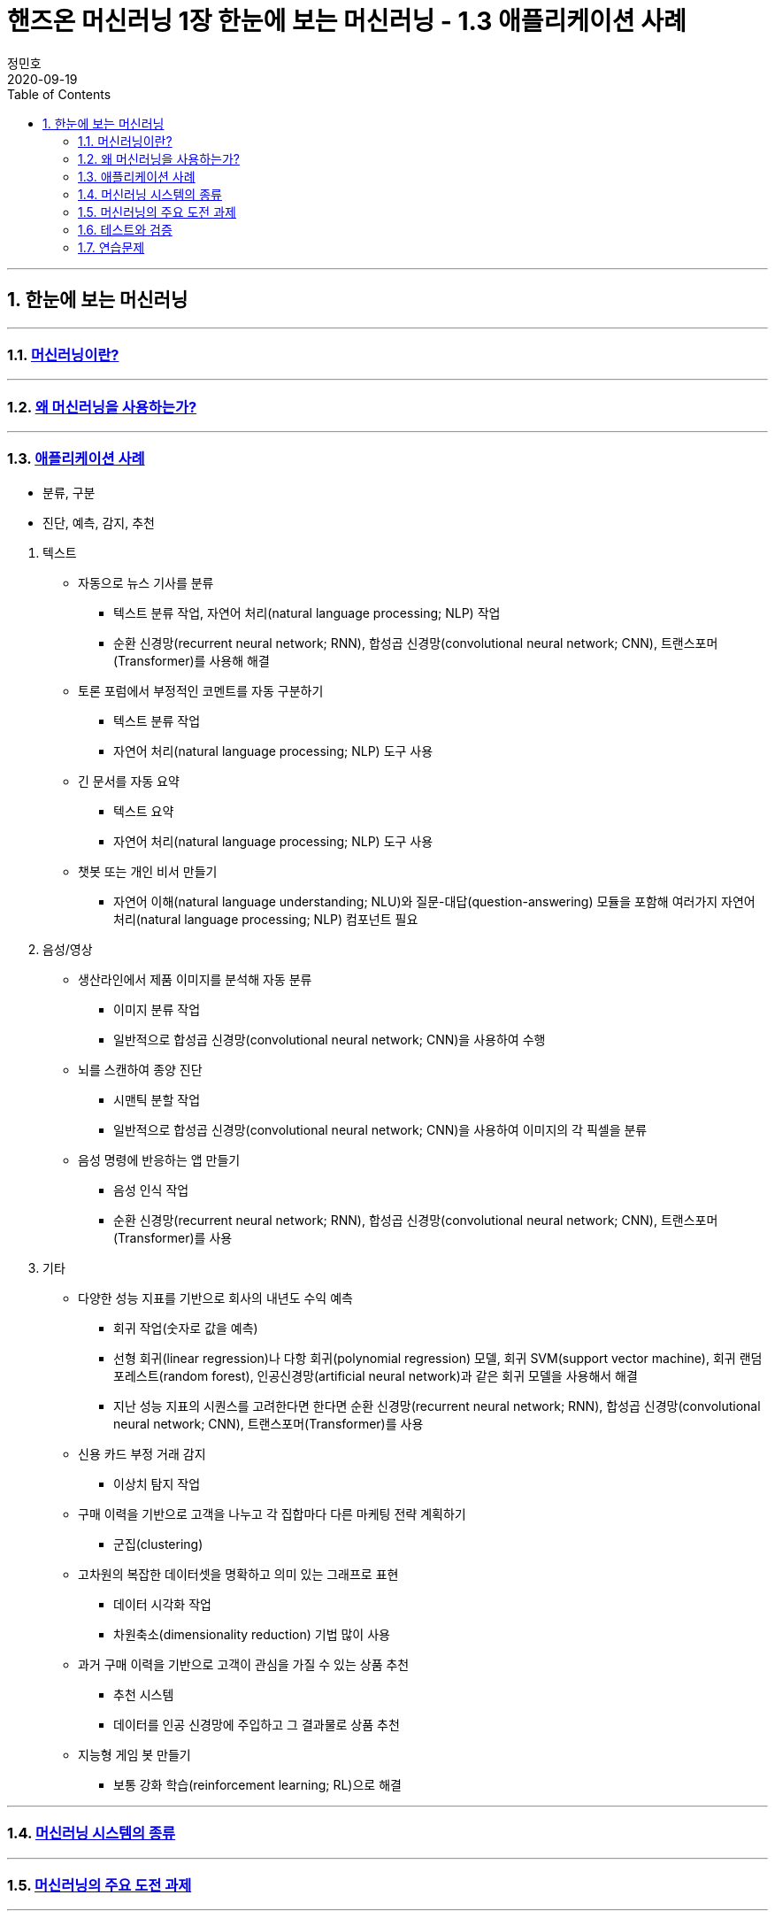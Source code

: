 = 핸즈온 머신러닝 1장 한눈에 보는 머신러닝 - 1.3 애플리케이션 사례
정민호
2020-09-19
:jbake-last_updated: 2020-09-19
:jbake-type: post
:jbake-status: published
:jbake-tags: 데이터분석, 책정리
:description: '데이터분석 관련 책 `핸즈온 머신러닝 2판`의 1장 1.3절 애플리케이션 사례 요약 및 정리
:jbake-og: {"image": "img/jdk/duke.jpg"}
:idprefix:
:toc:
:sectnums:

---
== 한눈에 보는 머신러닝
---
=== https://anew0m.netlify.app/handsonml2_01-1[머신러닝이란?]
---
=== https://anew0m.netlify.app/handsonml2_01-2[왜 머신러닝을 사용하는가?]
---
=== https://anew0m.netlify.app/handsonml2_01-3[애플리케이션 사례]

****
* 분류, 구분
* 진단, 예측, 감지, 추천
****

. 텍스트
* 자동으로 뉴스 기사를 분류
** 텍스트 분류 작업, 자연어 처리(natural language processing; NLP) 작업
** 순환 신경망(recurrent neural network; RNN), 합성곱 신경망(convolutional neural network; CNN), 트랜스포머(Transformer)를 사용해 해결

* 토론 포럼에서 부정적인 코멘트를 자동 구분하기
** 텍스트 분류 작업
** 자연어 처리(natural language processing; NLP) 도구 사용

* 긴 문서를 자동 요약
** 텍스트 요약
** 자연어 처리(natural language processing; NLP) 도구 사용

* 챗봇 또는 개인 비서 만들기
** 자연어 이해(natural language understanding; NLU)와 질문-대답(question-answering) 모듈을 포함해
여러가지 자연어 처리(natural language processing; NLP) 컴포넌트 필요


. 음성/영상
* 생산라인에서 제품 이미지를 분석해 자동 분류
** 이미지 분류 작업
** 일반적으로 합성곱 신경망(convolutional neural network; CNN)을 사용하여 수행

* 뇌를 스캔하여 종양 진단
** 시맨틱 분할 작업
** 일반적으로 합성곱 신경망(convolutional neural network; CNN)을 사용하여 이미지의 각 픽셀을 분류

* 음성 명령에 반응하는 앱 만들기
** 음성 인식 작업
** 순환 신경망(recurrent neural network; RNN), 합성곱 신경망(convolutional neural network; CNN), 트랜스포머(Transformer)를 사용


. 기타
* 다양한 성능 지표를 기반으로 회사의 내년도 수익 예측
** 회귀 작업(숫자로 값을 예측)
** 선형 회귀(linear regression)나 다항 회귀(polynomial regression) 모델, 회귀 SVM(support vector machine), 회귀 랜덤 포레스트(random forest),
인공신경망(artificial neural network)과 같은 회귀 모델을 사용해서 해결
** 지난 성능 지표의 시퀀스를 고려한다면 한다면
순환 신경망(recurrent neural network; RNN), 합성곱 신경망(convolutional neural network; CNN), 트랜스포머(Transformer)를 사용

* 신용 카드 부정 거래 감지
** 이상치 탐지 작업

* 구매 이력을 기반으로 고객을 나누고 각 집합마다 다른 마케팅 전략 계획하기
** 군집(clustering)

* 고차원의 복잡한 데이터셋을 명확하고 의미 있는 그래프로 표현
** 데이터 시각화 작업
** 차원축소(dimensionality reduction) 기법 많이 사용

* 과거 구매 이력을 기반으로 고객이 관심을 가질 수 있는 상품 추천
** 추천 시스템
** 데이터를 인공 신경망에 주입하고 그 결과물로 상품 추천

* 지능형 게임 봇 만들기
** 보통 강화 학습(reinforcement learning; RL)으로 해결


---
=== https://anew0m.netlify.app/handsonml2_01-4[머신러닝 시스템의 종류]
---
=== https://anew0m.netlify.app/handsonml2_01-5[머신러닝의 주요 도전 과제]
---
=== https://anew0m.netlify.app/handsonml2_01-6[테스트와 검증]
---
=== https://anew0m.netlify.app/handsonml2_01-7[연습문제]
---